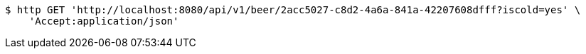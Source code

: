[source,bash]
----
$ http GET 'http://localhost:8080/api/v1/beer/2acc5027-c8d2-4a6a-841a-42207608dfff?iscold=yes' \
    'Accept:application/json'
----